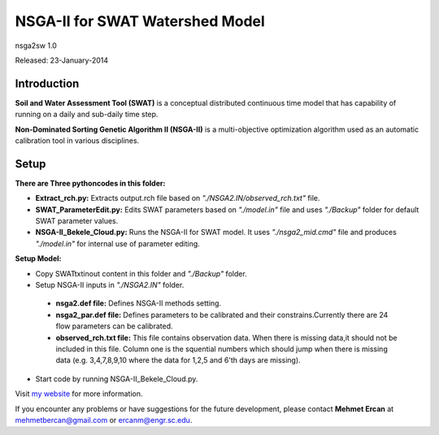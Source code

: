 #################################
NSGA-II for SWAT Watershed Model
#################################
nsga2sw 1.0

Released: 23-January-2014

************
Introduction
************
**Soil and Water Assessment Tool (SWAT)** is a conceptual distributed continuous
time model that has capability of running on a daily and sub-daily time step.

**Non-Dominated Sorting Genetic Algorithm II (NSGA-II)** is a multi-objective
optimization algorithm used as an automatic calibration tool in various disciplines.

************
Setup
************

**There are Three pythoncodes in this folder:**

* **Extract_rch.py:** Extracts output.rch file based on *"./NSGA2.IN/observed_rch.txt"* file.
* **SWAT_ParameterEdit.py:** Edits SWAT parameters based on *"./model.in"* file and uses *"./Backup"* folder for default SWAT parameter values. 
* **NSGA-II_Bekele_Cloud.py:** Runs the NSGA-II for SWAT model. It uses *"./nsga2_mid.cmd"* file and produces *"./model.in"* for internal use of parameter editing.
    


**Setup Model:** 

*  Copy SWATtxtinout content in this folder and *"./Backup"* folder.
*  Setup NSGA-II inputs in *"./NSGA2.IN"* folder.

  * **nsga2.def file:** Defines NSGA-II methods setting.
  * **nsga2_par.def file:** Defines parameters to be calibrated and their constrains.Currently there are 24 flow parameters can be calibrated.
  * **observed_rch.txt file:** This file contains observation data. When there is missing data,it should not be included in this file. Column one is the squential numbers which should jump when there is missing data (e.g. 3,4,7,8,9,10 where the data for 1,2,5 and 6'th days are missing).

*  Start code by running NSGA-II_Bekele_Cloud.py.


Visit `my website <http://mehmetbercan.com/research/researchCal.html>`_ for more information.

If you encounter any problems or have suggestions for the future development, 
please contact **Mehmet Ercan** at mehmetbercan@gmail.com or ercanm@engr.sc.edu.

